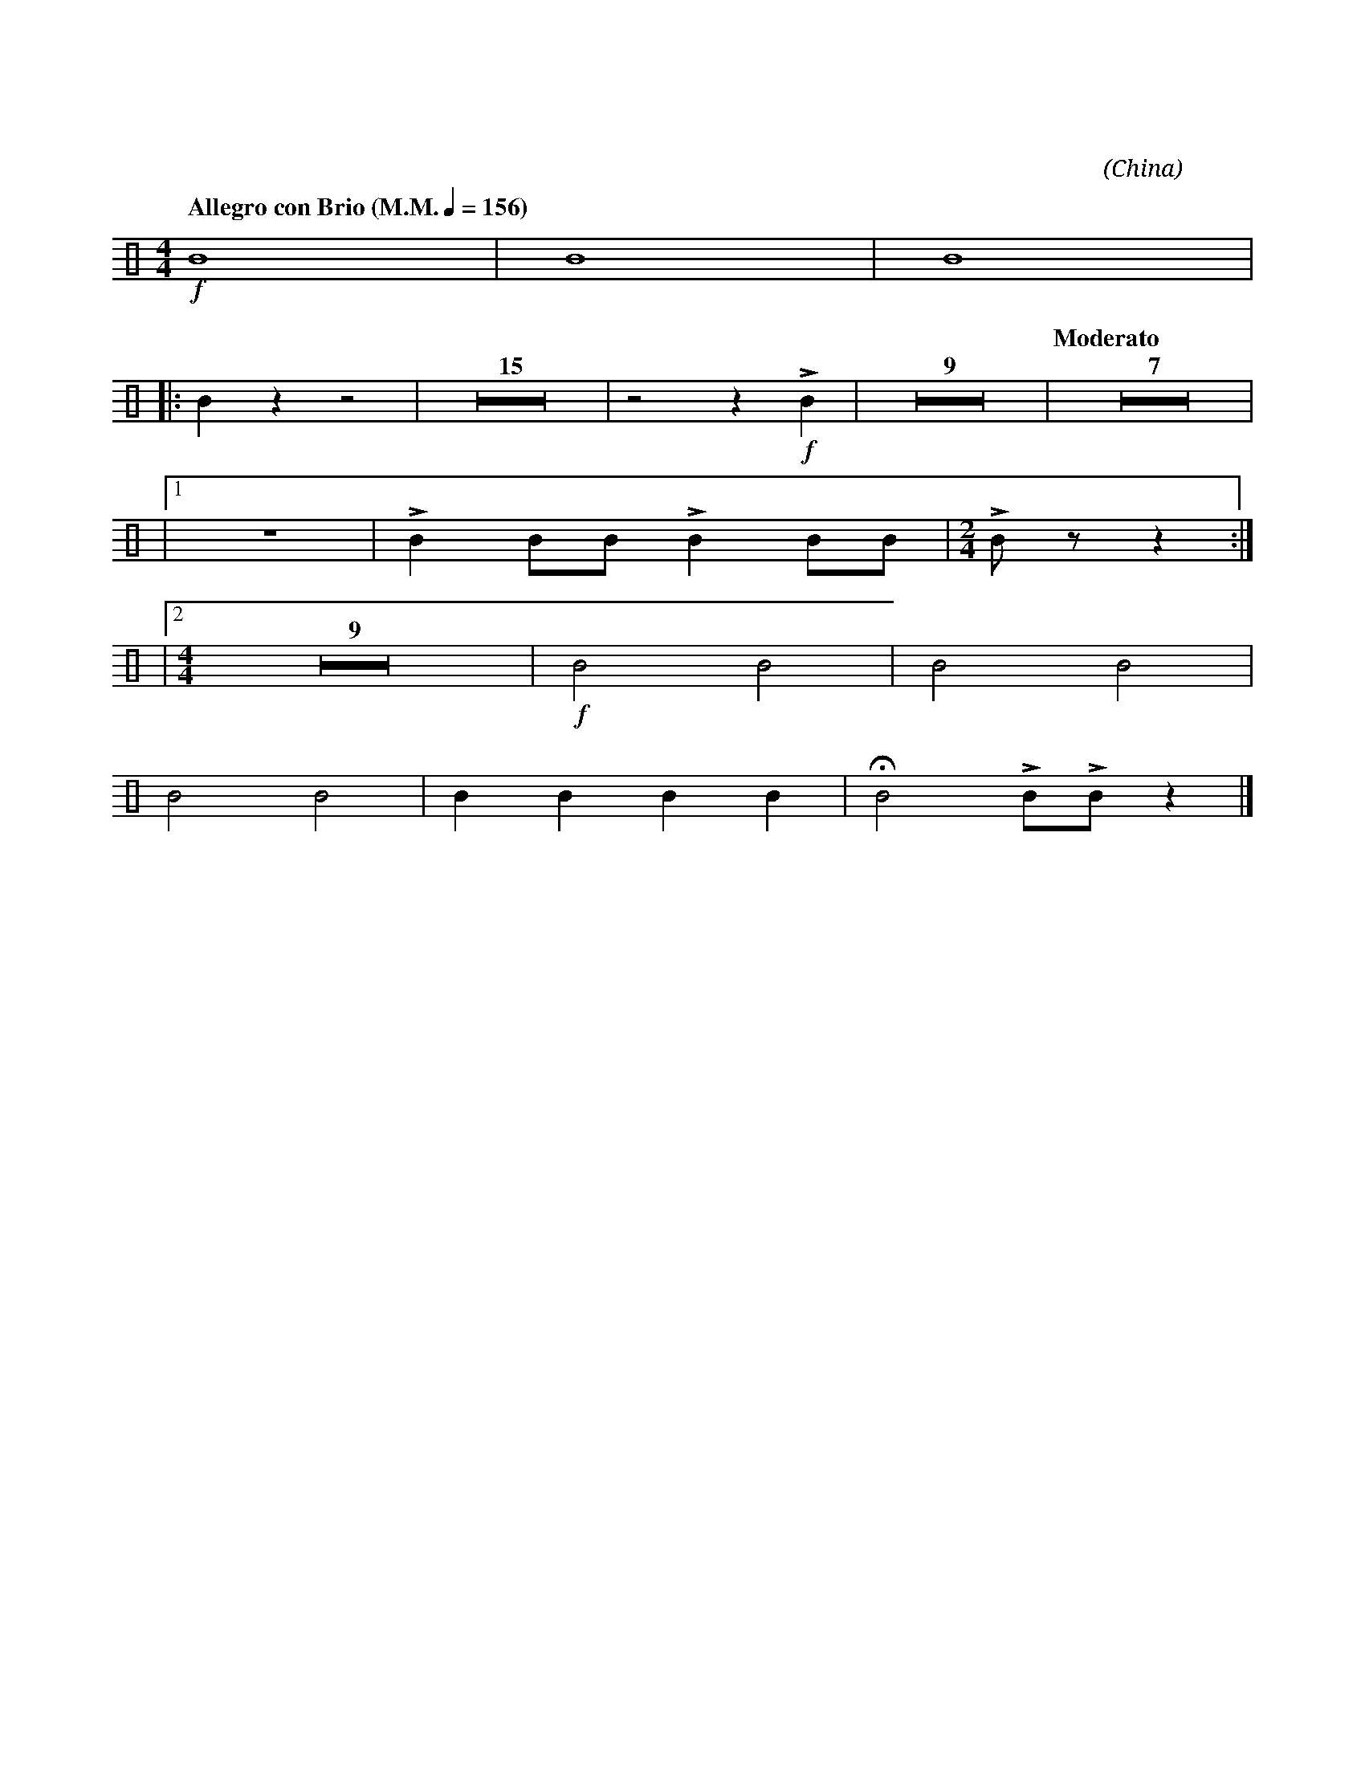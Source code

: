 X:1
T:花好月圓
G:大鈸
C:黃貽鈞
O:China
F:https://www.hkco.org/uploads/docs/5a8b939c3a8141.pdf
M:4/4
L:1/8
K:none perc
%%MIDI drummap B 52
%%MIDI channel 10
%
[Q:"Allegro con Brio (M.M." 1/4 = 156 ")"] !f! B8 | B8 | B8 |!
% 4
|: B2 z2 z4 | Z15 | z4 z2 !f!!>!B2 | Z9 | [Q:"Moderato"] Z7| !
% 37
|1 Z | !>!B2 BB !>!B2 BB |[M:2/4] !>!B z z2 :| !
% 40
|2 [M:4/4] Z9 | !f!B4 B4 | B4 B4 | !
% 51
B4 B4 | B2 B2 B2 B2 | !fermata!B4 !>!B!>!B z2 |]
